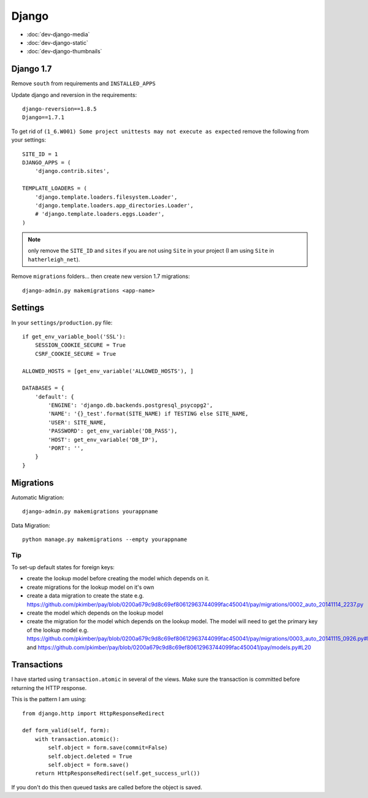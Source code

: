 Django
******

.. highlight:: python

- :doc:`dev-django-media`
- :doc:`dev-django-static`
- :doc:`dev-django-thumbnails`

Django 1.7
==========

Remove ``south`` from requirements and ``INSTALLED_APPS``

Update django and reversion in the requirements::

  django-reversion==1.8.5
  Django==1.7.1

To get rid of ``(1_6.W001) Some project unittests may not execute as expected``
remove the following from your settings::

  SITE_ID = 1
  DJANGO_APPS = (
      'django.contrib.sites',

  TEMPLATE_LOADERS = (
      'django.template.loaders.filesystem.Loader',
      'django.template.loaders.app_directories.Loader',
      # 'django.template.loaders.eggs.Loader',
  )

.. note:: only remove the ``SITE_ID`` and ``sites`` if you are not using
          ``Site`` in your project (I am using ``Site`` in
          ``hatherleigh_net``).

Remove ``migrations`` folders... then create new version 1.7 migrations::

  django-admin.py makemigrations <app-name>

Settings
========

In your ``settings/production.py`` file::

  if get_env_variable_bool('SSL'):
      SESSION_COOKIE_SECURE = True
      CSRF_COOKIE_SECURE = True

  ALLOWED_HOSTS = [get_env_variable('ALLOWED_HOSTS'), ]

  DATABASES = {
      'default': {
          'ENGINE': 'django.db.backends.postgresql_psycopg2',
          'NAME': '{}_test'.format(SITE_NAME) if TESTING else SITE_NAME,
          'USER': SITE_NAME,
          'PASSWORD': get_env_variable('DB_PASS'),
          'HOST': get_env_variable('DB_IP'),
          'PORT': '',
      }
  }

.. _django_migrations:

Migrations
==========

Automatic Migration::

  django-admin.py makemigrations yourappname

Data Migration::

  python manage.py makemigrations --empty yourappname

Tip
---

To set-up default states for foreign keys:

- create the lookup model before creating the model which depends on it.
- create migrations for the lookup model on it's own
- create a data migration to create the state e.g.
  https://github.com/pkimber/pay/blob/0200a679c9d8c69ef80612963744099fac450041/pay/migrations/0002_auto_20141114_2237.py
- create the model which depends on the lookup model
- create the migration for the model which depends on the lookup model.  The
  model will need to get the primary key of the lookup model e.g.
  https://github.com/pkimber/pay/blob/0200a679c9d8c69ef80612963744099fac450041/pay/migrations/0003_auto_20141115_0926.py#L31
  and
  https://github.com/pkimber/pay/blob/0200a679c9d8c69ef80612963744099fac450041/pay/models.py#L20

.. _django_transactions:

Transactions
============

I have started using ``transaction.atomic`` in several of the views.  Make sure
the transaction is committed before returning the HTTP response.

This is the pattern I am using::

  from django.http import HttpResponseRedirect

  def form_valid(self, form):
      with transaction.atomic():
          self.object = form.save(commit=False)
          self.object.deleted = True
          self.object = form.save()
      return HttpResponseRedirect(self.get_success_url())

If you don't do this then queued tasks are called before the object is saved.
